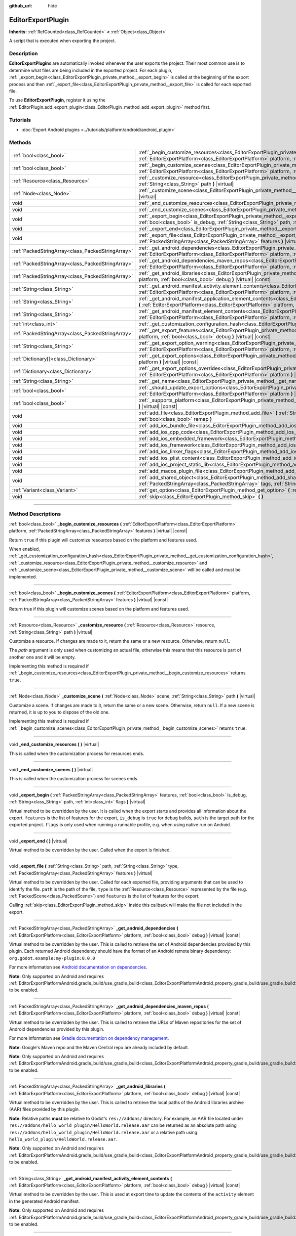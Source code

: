 :github_url: hide

.. DO NOT EDIT THIS FILE!!!
.. Generated automatically from Godot engine sources.
.. Generator: https://github.com/godotengine/godot/tree/master/doc/tools/make_rst.py.
.. XML source: https://github.com/godotengine/godot/tree/master/doc/classes/EditorExportPlugin.xml.

.. _class_EditorExportPlugin:

EditorExportPlugin
==================

**Inherits:** :ref:`RefCounted<class_RefCounted>` **<** :ref:`Object<class_Object>`

A script that is executed when exporting the project.

.. rst-class:: classref-introduction-group

Description
-----------

**EditorExportPlugin**\ s are automatically invoked whenever the user exports the project. Their most common use is to determine what files are being included in the exported project. For each plugin, :ref:`_export_begin<class_EditorExportPlugin_private_method__export_begin>` is called at the beginning of the export process and then :ref:`_export_file<class_EditorExportPlugin_private_method__export_file>` is called for each exported file.

To use **EditorExportPlugin**, register it using the :ref:`EditorPlugin.add_export_plugin<class_EditorPlugin_method_add_export_plugin>` method first.

.. rst-class:: classref-introduction-group

Tutorials
---------

- :doc:`Export Android plugins <../tutorials/platform/android/android_plugin>`

.. rst-class:: classref-reftable-group

Methods
-------

.. table::
   :widths: auto

   +---------------------------------------------------+-------------------------------------------------------------------------------------------------------------------------------------------------------------------------------------------------------------------------------------------------------------------------------------+
   | :ref:`bool<class_bool>`                           | :ref:`_begin_customize_resources<class_EditorExportPlugin_private_method__begin_customize_resources>` **(** :ref:`EditorExportPlatform<class_EditorExportPlatform>` platform, :ref:`PackedStringArray<class_PackedStringArray>` features **)** |virtual| |const|                    |
   +---------------------------------------------------+-------------------------------------------------------------------------------------------------------------------------------------------------------------------------------------------------------------------------------------------------------------------------------------+
   | :ref:`bool<class_bool>`                           | :ref:`_begin_customize_scenes<class_EditorExportPlugin_private_method__begin_customize_scenes>` **(** :ref:`EditorExportPlatform<class_EditorExportPlatform>` platform, :ref:`PackedStringArray<class_PackedStringArray>` features **)** |virtual| |const|                          |
   +---------------------------------------------------+-------------------------------------------------------------------------------------------------------------------------------------------------------------------------------------------------------------------------------------------------------------------------------------+
   | :ref:`Resource<class_Resource>`                   | :ref:`_customize_resource<class_EditorExportPlugin_private_method__customize_resource>` **(** :ref:`Resource<class_Resource>` resource, :ref:`String<class_String>` path **)** |virtual|                                                                                            |
   +---------------------------------------------------+-------------------------------------------------------------------------------------------------------------------------------------------------------------------------------------------------------------------------------------------------------------------------------------+
   | :ref:`Node<class_Node>`                           | :ref:`_customize_scene<class_EditorExportPlugin_private_method__customize_scene>` **(** :ref:`Node<class_Node>` scene, :ref:`String<class_String>` path **)** |virtual|                                                                                                             |
   +---------------------------------------------------+-------------------------------------------------------------------------------------------------------------------------------------------------------------------------------------------------------------------------------------------------------------------------------------+
   | void                                              | :ref:`_end_customize_resources<class_EditorExportPlugin_private_method__end_customize_resources>` **(** **)** |virtual|                                                                                                                                                             |
   +---------------------------------------------------+-------------------------------------------------------------------------------------------------------------------------------------------------------------------------------------------------------------------------------------------------------------------------------------+
   | void                                              | :ref:`_end_customize_scenes<class_EditorExportPlugin_private_method__end_customize_scenes>` **(** **)** |virtual|                                                                                                                                                                   |
   +---------------------------------------------------+-------------------------------------------------------------------------------------------------------------------------------------------------------------------------------------------------------------------------------------------------------------------------------------+
   | void                                              | :ref:`_export_begin<class_EditorExportPlugin_private_method__export_begin>` **(** :ref:`PackedStringArray<class_PackedStringArray>` features, :ref:`bool<class_bool>` is_debug, :ref:`String<class_String>` path, :ref:`int<class_int>` flags **)** |virtual|                       |
   +---------------------------------------------------+-------------------------------------------------------------------------------------------------------------------------------------------------------------------------------------------------------------------------------------------------------------------------------------+
   | void                                              | :ref:`_export_end<class_EditorExportPlugin_private_method__export_end>` **(** **)** |virtual|                                                                                                                                                                                       |
   +---------------------------------------------------+-------------------------------------------------------------------------------------------------------------------------------------------------------------------------------------------------------------------------------------------------------------------------------------+
   | void                                              | :ref:`_export_file<class_EditorExportPlugin_private_method__export_file>` **(** :ref:`String<class_String>` path, :ref:`String<class_String>` type, :ref:`PackedStringArray<class_PackedStringArray>` features **)** |virtual|                                                      |
   +---------------------------------------------------+-------------------------------------------------------------------------------------------------------------------------------------------------------------------------------------------------------------------------------------------------------------------------------------+
   | :ref:`PackedStringArray<class_PackedStringArray>` | :ref:`_get_android_dependencies<class_EditorExportPlugin_private_method__get_android_dependencies>` **(** :ref:`EditorExportPlatform<class_EditorExportPlatform>` platform, :ref:`bool<class_bool>` debug **)** |virtual| |const|                                                   |
   +---------------------------------------------------+-------------------------------------------------------------------------------------------------------------------------------------------------------------------------------------------------------------------------------------------------------------------------------------+
   | :ref:`PackedStringArray<class_PackedStringArray>` | :ref:`_get_android_dependencies_maven_repos<class_EditorExportPlugin_private_method__get_android_dependencies_maven_repos>` **(** :ref:`EditorExportPlatform<class_EditorExportPlatform>` platform, :ref:`bool<class_bool>` debug **)** |virtual| |const|                           |
   +---------------------------------------------------+-------------------------------------------------------------------------------------------------------------------------------------------------------------------------------------------------------------------------------------------------------------------------------------+
   | :ref:`PackedStringArray<class_PackedStringArray>` | :ref:`_get_android_libraries<class_EditorExportPlugin_private_method__get_android_libraries>` **(** :ref:`EditorExportPlatform<class_EditorExportPlatform>` platform, :ref:`bool<class_bool>` debug **)** |virtual| |const|                                                         |
   +---------------------------------------------------+-------------------------------------------------------------------------------------------------------------------------------------------------------------------------------------------------------------------------------------------------------------------------------------+
   | :ref:`String<class_String>`                       | :ref:`_get_android_manifest_activity_element_contents<class_EditorExportPlugin_private_method__get_android_manifest_activity_element_contents>` **(** :ref:`EditorExportPlatform<class_EditorExportPlatform>` platform, :ref:`bool<class_bool>` debug **)** |virtual| |const|       |
   +---------------------------------------------------+-------------------------------------------------------------------------------------------------------------------------------------------------------------------------------------------------------------------------------------------------------------------------------------+
   | :ref:`String<class_String>`                       | :ref:`_get_android_manifest_application_element_contents<class_EditorExportPlugin_private_method__get_android_manifest_application_element_contents>` **(** :ref:`EditorExportPlatform<class_EditorExportPlatform>` platform, :ref:`bool<class_bool>` debug **)** |virtual| |const| |
   +---------------------------------------------------+-------------------------------------------------------------------------------------------------------------------------------------------------------------------------------------------------------------------------------------------------------------------------------------+
   | :ref:`String<class_String>`                       | :ref:`_get_android_manifest_element_contents<class_EditorExportPlugin_private_method__get_android_manifest_element_contents>` **(** :ref:`EditorExportPlatform<class_EditorExportPlatform>` platform, :ref:`bool<class_bool>` debug **)** |virtual| |const|                         |
   +---------------------------------------------------+-------------------------------------------------------------------------------------------------------------------------------------------------------------------------------------------------------------------------------------------------------------------------------------+
   | :ref:`int<class_int>`                             | :ref:`_get_customization_configuration_hash<class_EditorExportPlugin_private_method__get_customization_configuration_hash>` **(** **)** |virtual| |const|                                                                                                                           |
   +---------------------------------------------------+-------------------------------------------------------------------------------------------------------------------------------------------------------------------------------------------------------------------------------------------------------------------------------------+
   | :ref:`PackedStringArray<class_PackedStringArray>` | :ref:`_get_export_features<class_EditorExportPlugin_private_method__get_export_features>` **(** :ref:`EditorExportPlatform<class_EditorExportPlatform>` platform, :ref:`bool<class_bool>` debug **)** |virtual| |const|                                                             |
   +---------------------------------------------------+-------------------------------------------------------------------------------------------------------------------------------------------------------------------------------------------------------------------------------------------------------------------------------------+
   | :ref:`String<class_String>`                       | :ref:`_get_export_option_warning<class_EditorExportPlugin_private_method__get_export_option_warning>` **(** :ref:`EditorExportPlatform<class_EditorExportPlatform>` platform, :ref:`String<class_String>` option **)** |virtual| |const|                                            |
   +---------------------------------------------------+-------------------------------------------------------------------------------------------------------------------------------------------------------------------------------------------------------------------------------------------------------------------------------------+
   | :ref:`Dictionary[]<class_Dictionary>`             | :ref:`_get_export_options<class_EditorExportPlugin_private_method__get_export_options>` **(** :ref:`EditorExportPlatform<class_EditorExportPlatform>` platform **)** |virtual| |const|                                                                                              |
   +---------------------------------------------------+-------------------------------------------------------------------------------------------------------------------------------------------------------------------------------------------------------------------------------------------------------------------------------------+
   | :ref:`Dictionary<class_Dictionary>`               | :ref:`_get_export_options_overrides<class_EditorExportPlugin_private_method__get_export_options_overrides>` **(** :ref:`EditorExportPlatform<class_EditorExportPlatform>` platform **)** |virtual| |const|                                                                          |
   +---------------------------------------------------+-------------------------------------------------------------------------------------------------------------------------------------------------------------------------------------------------------------------------------------------------------------------------------------+
   | :ref:`String<class_String>`                       | :ref:`_get_name<class_EditorExportPlugin_private_method__get_name>` **(** **)** |virtual| |const|                                                                                                                                                                                   |
   +---------------------------------------------------+-------------------------------------------------------------------------------------------------------------------------------------------------------------------------------------------------------------------------------------------------------------------------------------+
   | :ref:`bool<class_bool>`                           | :ref:`_should_update_export_options<class_EditorExportPlugin_private_method__should_update_export_options>` **(** :ref:`EditorExportPlatform<class_EditorExportPlatform>` platform **)** |virtual| |const|                                                                          |
   +---------------------------------------------------+-------------------------------------------------------------------------------------------------------------------------------------------------------------------------------------------------------------------------------------------------------------------------------------+
   | :ref:`bool<class_bool>`                           | :ref:`_supports_platform<class_EditorExportPlugin_private_method__supports_platform>` **(** :ref:`EditorExportPlatform<class_EditorExportPlatform>` platform **)** |virtual| |const|                                                                                                |
   +---------------------------------------------------+-------------------------------------------------------------------------------------------------------------------------------------------------------------------------------------------------------------------------------------------------------------------------------------+
   | void                                              | :ref:`add_file<class_EditorExportPlugin_method_add_file>` **(** :ref:`String<class_String>` path, :ref:`PackedByteArray<class_PackedByteArray>` file, :ref:`bool<class_bool>` remap **)**                                                                                           |
   +---------------------------------------------------+-------------------------------------------------------------------------------------------------------------------------------------------------------------------------------------------------------------------------------------------------------------------------------------+
   | void                                              | :ref:`add_ios_bundle_file<class_EditorExportPlugin_method_add_ios_bundle_file>` **(** :ref:`String<class_String>` path **)**                                                                                                                                                        |
   +---------------------------------------------------+-------------------------------------------------------------------------------------------------------------------------------------------------------------------------------------------------------------------------------------------------------------------------------------+
   | void                                              | :ref:`add_ios_cpp_code<class_EditorExportPlugin_method_add_ios_cpp_code>` **(** :ref:`String<class_String>` code **)**                                                                                                                                                              |
   +---------------------------------------------------+-------------------------------------------------------------------------------------------------------------------------------------------------------------------------------------------------------------------------------------------------------------------------------------+
   | void                                              | :ref:`add_ios_embedded_framework<class_EditorExportPlugin_method_add_ios_embedded_framework>` **(** :ref:`String<class_String>` path **)**                                                                                                                                          |
   +---------------------------------------------------+-------------------------------------------------------------------------------------------------------------------------------------------------------------------------------------------------------------------------------------------------------------------------------------+
   | void                                              | :ref:`add_ios_framework<class_EditorExportPlugin_method_add_ios_framework>` **(** :ref:`String<class_String>` path **)**                                                                                                                                                            |
   +---------------------------------------------------+-------------------------------------------------------------------------------------------------------------------------------------------------------------------------------------------------------------------------------------------------------------------------------------+
   | void                                              | :ref:`add_ios_linker_flags<class_EditorExportPlugin_method_add_ios_linker_flags>` **(** :ref:`String<class_String>` flags **)**                                                                                                                                                     |
   +---------------------------------------------------+-------------------------------------------------------------------------------------------------------------------------------------------------------------------------------------------------------------------------------------------------------------------------------------+
   | void                                              | :ref:`add_ios_plist_content<class_EditorExportPlugin_method_add_ios_plist_content>` **(** :ref:`String<class_String>` plist_content **)**                                                                                                                                           |
   +---------------------------------------------------+-------------------------------------------------------------------------------------------------------------------------------------------------------------------------------------------------------------------------------------------------------------------------------------+
   | void                                              | :ref:`add_ios_project_static_lib<class_EditorExportPlugin_method_add_ios_project_static_lib>` **(** :ref:`String<class_String>` path **)**                                                                                                                                          |
   +---------------------------------------------------+-------------------------------------------------------------------------------------------------------------------------------------------------------------------------------------------------------------------------------------------------------------------------------------+
   | void                                              | :ref:`add_macos_plugin_file<class_EditorExportPlugin_method_add_macos_plugin_file>` **(** :ref:`String<class_String>` path **)**                                                                                                                                                    |
   +---------------------------------------------------+-------------------------------------------------------------------------------------------------------------------------------------------------------------------------------------------------------------------------------------------------------------------------------------+
   | void                                              | :ref:`add_shared_object<class_EditorExportPlugin_method_add_shared_object>` **(** :ref:`String<class_String>` path, :ref:`PackedStringArray<class_PackedStringArray>` tags, :ref:`String<class_String>` target **)**                                                                |
   +---------------------------------------------------+-------------------------------------------------------------------------------------------------------------------------------------------------------------------------------------------------------------------------------------------------------------------------------------+
   | :ref:`Variant<class_Variant>`                     | :ref:`get_option<class_EditorExportPlugin_method_get_option>` **(** :ref:`StringName<class_StringName>` name **)** |const|                                                                                                                                                          |
   +---------------------------------------------------+-------------------------------------------------------------------------------------------------------------------------------------------------------------------------------------------------------------------------------------------------------------------------------------+
   | void                                              | :ref:`skip<class_EditorExportPlugin_method_skip>` **(** **)**                                                                                                                                                                                                                       |
   +---------------------------------------------------+-------------------------------------------------------------------------------------------------------------------------------------------------------------------------------------------------------------------------------------------------------------------------------------+

.. rst-class:: classref-section-separator

----

.. rst-class:: classref-descriptions-group

Method Descriptions
-------------------

.. _class_EditorExportPlugin_private_method__begin_customize_resources:

.. rst-class:: classref-method

:ref:`bool<class_bool>` **_begin_customize_resources** **(** :ref:`EditorExportPlatform<class_EditorExportPlatform>` platform, :ref:`PackedStringArray<class_PackedStringArray>` features **)** |virtual| |const|

Return ``true`` if this plugin will customize resources based on the platform and features used.

When enabled, :ref:`_get_customization_configuration_hash<class_EditorExportPlugin_private_method__get_customization_configuration_hash>`, :ref:`_customize_resource<class_EditorExportPlugin_private_method__customize_resource>` and :ref:`_customize_scene<class_EditorExportPlugin_private_method__customize_scene>` will be called and must be implemented.

.. rst-class:: classref-item-separator

----

.. _class_EditorExportPlugin_private_method__begin_customize_scenes:

.. rst-class:: classref-method

:ref:`bool<class_bool>` **_begin_customize_scenes** **(** :ref:`EditorExportPlatform<class_EditorExportPlatform>` platform, :ref:`PackedStringArray<class_PackedStringArray>` features **)** |virtual| |const|

Return true if this plugin will customize scenes based on the platform and features used.

.. rst-class:: classref-item-separator

----

.. _class_EditorExportPlugin_private_method__customize_resource:

.. rst-class:: classref-method

:ref:`Resource<class_Resource>` **_customize_resource** **(** :ref:`Resource<class_Resource>` resource, :ref:`String<class_String>` path **)** |virtual|

Customize a resource. If changes are made to it, return the same or a new resource. Otherwise, return ``null``.

The *path* argument is only used when customizing an actual file, otherwise this means that this resource is part of another one and it will be empty.

Implementing this method is required if :ref:`_begin_customize_resources<class_EditorExportPlugin_private_method__begin_customize_resources>` returns ``true``.

.. rst-class:: classref-item-separator

----

.. _class_EditorExportPlugin_private_method__customize_scene:

.. rst-class:: classref-method

:ref:`Node<class_Node>` **_customize_scene** **(** :ref:`Node<class_Node>` scene, :ref:`String<class_String>` path **)** |virtual|

Customize a scene. If changes are made to it, return the same or a new scene. Otherwise, return ``null``. If a new scene is returned, it is up to you to dispose of the old one.

Implementing this method is required if :ref:`_begin_customize_scenes<class_EditorExportPlugin_private_method__begin_customize_scenes>` returns ``true``.

.. rst-class:: classref-item-separator

----

.. _class_EditorExportPlugin_private_method__end_customize_resources:

.. rst-class:: classref-method

void **_end_customize_resources** **(** **)** |virtual|

This is called when the customization process for resources ends.

.. rst-class:: classref-item-separator

----

.. _class_EditorExportPlugin_private_method__end_customize_scenes:

.. rst-class:: classref-method

void **_end_customize_scenes** **(** **)** |virtual|

This is called when the customization process for scenes ends.

.. rst-class:: classref-item-separator

----

.. _class_EditorExportPlugin_private_method__export_begin:

.. rst-class:: classref-method

void **_export_begin** **(** :ref:`PackedStringArray<class_PackedStringArray>` features, :ref:`bool<class_bool>` is_debug, :ref:`String<class_String>` path, :ref:`int<class_int>` flags **)** |virtual|

Virtual method to be overridden by the user. It is called when the export starts and provides all information about the export. ``features`` is the list of features for the export, ``is_debug`` is ``true`` for debug builds, ``path`` is the target path for the exported project. ``flags`` is only used when running a runnable profile, e.g. when using native run on Android.

.. rst-class:: classref-item-separator

----

.. _class_EditorExportPlugin_private_method__export_end:

.. rst-class:: classref-method

void **_export_end** **(** **)** |virtual|

Virtual method to be overridden by the user. Called when the export is finished.

.. rst-class:: classref-item-separator

----

.. _class_EditorExportPlugin_private_method__export_file:

.. rst-class:: classref-method

void **_export_file** **(** :ref:`String<class_String>` path, :ref:`String<class_String>` type, :ref:`PackedStringArray<class_PackedStringArray>` features **)** |virtual|

Virtual method to be overridden by the user. Called for each exported file, providing arguments that can be used to identify the file. ``path`` is the path of the file, ``type`` is the :ref:`Resource<class_Resource>` represented by the file (e.g. :ref:`PackedScene<class_PackedScene>`) and ``features`` is the list of features for the export.

Calling :ref:`skip<class_EditorExportPlugin_method_skip>` inside this callback will make the file not included in the export.

.. rst-class:: classref-item-separator

----

.. _class_EditorExportPlugin_private_method__get_android_dependencies:

.. rst-class:: classref-method

:ref:`PackedStringArray<class_PackedStringArray>` **_get_android_dependencies** **(** :ref:`EditorExportPlatform<class_EditorExportPlatform>` platform, :ref:`bool<class_bool>` debug **)** |virtual| |const|

Virtual method to be overridden by the user. This is called to retrieve the set of Android dependencies provided by this plugin. Each returned Android dependency should have the format of an Android remote binary dependency: ``org.godot.example:my-plugin:0.0.0``\ 

For more information see `Android documentation on dependencies <https://developer.android.com/build/dependencies?agpversion=4.1#dependency-types>`__.

\ **Note:** Only supported on Android and requires :ref:`EditorExportPlatformAndroid.gradle_build/use_gradle_build<class_EditorExportPlatformAndroid_property_gradle_build/use_gradle_build>` to be enabled.

.. rst-class:: classref-item-separator

----

.. _class_EditorExportPlugin_private_method__get_android_dependencies_maven_repos:

.. rst-class:: classref-method

:ref:`PackedStringArray<class_PackedStringArray>` **_get_android_dependencies_maven_repos** **(** :ref:`EditorExportPlatform<class_EditorExportPlatform>` platform, :ref:`bool<class_bool>` debug **)** |virtual| |const|

Virtual method to be overridden by the user. This is called to retrieve the URLs of Maven repositories for the set of Android dependencies provided by this plugin.

For more information see `Gradle documentation on dependency management <https://docs.gradle.org/current/userguide/dependency_management.html#sec:maven_repo>`__.

\ **Note:** Google's Maven repo and the Maven Central repo are already included by default.

\ **Note:** Only supported on Android and requires :ref:`EditorExportPlatformAndroid.gradle_build/use_gradle_build<class_EditorExportPlatformAndroid_property_gradle_build/use_gradle_build>` to be enabled.

.. rst-class:: classref-item-separator

----

.. _class_EditorExportPlugin_private_method__get_android_libraries:

.. rst-class:: classref-method

:ref:`PackedStringArray<class_PackedStringArray>` **_get_android_libraries** **(** :ref:`EditorExportPlatform<class_EditorExportPlatform>` platform, :ref:`bool<class_bool>` debug **)** |virtual| |const|

Virtual method to be overridden by the user. This is called to retrieve the local paths of the Android libraries archive (AAR) files provided by this plugin.

\ **Note:** Relative paths **must** be relative to Godot's ``res://addons/`` directory. For example, an AAR file located under ``res://addons/hello_world_plugin/HelloWorld.release.aar`` can be returned as an absolute path using ``res://addons/hello_world_plugin/HelloWorld.release.aar`` or a relative path using ``hello_world_plugin/HelloWorld.release.aar``.

\ **Note:** Only supported on Android and requires :ref:`EditorExportPlatformAndroid.gradle_build/use_gradle_build<class_EditorExportPlatformAndroid_property_gradle_build/use_gradle_build>` to be enabled.

.. rst-class:: classref-item-separator

----

.. _class_EditorExportPlugin_private_method__get_android_manifest_activity_element_contents:

.. rst-class:: classref-method

:ref:`String<class_String>` **_get_android_manifest_activity_element_contents** **(** :ref:`EditorExportPlatform<class_EditorExportPlatform>` platform, :ref:`bool<class_bool>` debug **)** |virtual| |const|

Virtual method to be overridden by the user. This is used at export time to update the contents of the ``activity`` element in the generated Android manifest.

\ **Note:** Only supported on Android and requires :ref:`EditorExportPlatformAndroid.gradle_build/use_gradle_build<class_EditorExportPlatformAndroid_property_gradle_build/use_gradle_build>` to be enabled.

.. rst-class:: classref-item-separator

----

.. _class_EditorExportPlugin_private_method__get_android_manifest_application_element_contents:

.. rst-class:: classref-method

:ref:`String<class_String>` **_get_android_manifest_application_element_contents** **(** :ref:`EditorExportPlatform<class_EditorExportPlatform>` platform, :ref:`bool<class_bool>` debug **)** |virtual| |const|

Virtual method to be overridden by the user. This is used at export time to update the contents of the ``application`` element in the generated Android manifest.

\ **Note:** Only supported on Android and requires :ref:`EditorExportPlatformAndroid.gradle_build/use_gradle_build<class_EditorExportPlatformAndroid_property_gradle_build/use_gradle_build>` to be enabled.

.. rst-class:: classref-item-separator

----

.. _class_EditorExportPlugin_private_method__get_android_manifest_element_contents:

.. rst-class:: classref-method

:ref:`String<class_String>` **_get_android_manifest_element_contents** **(** :ref:`EditorExportPlatform<class_EditorExportPlatform>` platform, :ref:`bool<class_bool>` debug **)** |virtual| |const|

Virtual method to be overridden by the user. This is used at export time to update the contents of the ``manifest`` element in the generated Android manifest.

\ **Note:** Only supported on Android and requires :ref:`EditorExportPlatformAndroid.gradle_build/use_gradle_build<class_EditorExportPlatformAndroid_property_gradle_build/use_gradle_build>` to be enabled.

.. rst-class:: classref-item-separator

----

.. _class_EditorExportPlugin_private_method__get_customization_configuration_hash:

.. rst-class:: classref-method

:ref:`int<class_int>` **_get_customization_configuration_hash** **(** **)** |virtual| |const|

Return a hash based on the configuration passed (for both scenes and resources). This helps keep separate caches for separate export configurations.

Implementing this method is required if :ref:`_begin_customize_resources<class_EditorExportPlugin_private_method__begin_customize_resources>` returns ``true``.

.. rst-class:: classref-item-separator

----

.. _class_EditorExportPlugin_private_method__get_export_features:

.. rst-class:: classref-method

:ref:`PackedStringArray<class_PackedStringArray>` **_get_export_features** **(** :ref:`EditorExportPlatform<class_EditorExportPlatform>` platform, :ref:`bool<class_bool>` debug **)** |virtual| |const|

Return a :ref:`PackedStringArray<class_PackedStringArray>` of additional features this preset, for the given ``platform``, should have.

.. rst-class:: classref-item-separator

----

.. _class_EditorExportPlugin_private_method__get_export_option_warning:

.. rst-class:: classref-method

:ref:`String<class_String>` **_get_export_option_warning** **(** :ref:`EditorExportPlatform<class_EditorExportPlatform>` platform, :ref:`String<class_String>` option **)** |virtual| |const|

Check the requirements for the given ``option`` and return a non-empty warning string if they are not met.

\ **Note:** Use :ref:`get_option<class_EditorExportPlugin_method_get_option>` to check the value of the export options.

.. rst-class:: classref-item-separator

----

.. _class_EditorExportPlugin_private_method__get_export_options:

.. rst-class:: classref-method

:ref:`Dictionary[]<class_Dictionary>` **_get_export_options** **(** :ref:`EditorExportPlatform<class_EditorExportPlatform>` platform **)** |virtual| |const|

Return a list of export options that can be configured for this export plugin.

Each element in the return value is a :ref:`Dictionary<class_Dictionary>` with the following keys:

- ``option``: A dictionary with the structure documented by :ref:`Object.get_property_list<class_Object_method_get_property_list>`, but all keys are optional.

- ``default_value``: The default value for this option.

- ``update_visibility``: An optional boolean value. If set to ``true``, the preset will emit :ref:`Object.property_list_changed<class_Object_signal_property_list_changed>` when the option is changed.

.. rst-class:: classref-item-separator

----

.. _class_EditorExportPlugin_private_method__get_export_options_overrides:

.. rst-class:: classref-method

:ref:`Dictionary<class_Dictionary>` **_get_export_options_overrides** **(** :ref:`EditorExportPlatform<class_EditorExportPlatform>` platform **)** |virtual| |const|

Return a :ref:`Dictionary<class_Dictionary>` of override values for export options, that will be used instead of user-provided values. Overridden options will be hidden from the user interface.

::

    class MyExportPlugin extends EditorExportPlugin:
        func _get_name() -> String:
            return "MyExportPlugin"
    
        func _supports_platform(platform) -> bool:
            if platform is EditorExportPlatformPC:
                # Run on all desktop platforms including Windows, MacOS and Linux.
                return true
            return false
    
        func _get_export_options_overrides(platform) -> Dictionary:
            # Override "Embed PCK" to always be enabled.
            return {
                "binary_format/embed_pck": true,
            }

.. rst-class:: classref-item-separator

----

.. _class_EditorExportPlugin_private_method__get_name:

.. rst-class:: classref-method

:ref:`String<class_String>` **_get_name** **(** **)** |virtual| |const|

Return the name identifier of this plugin (for future identification by the exporter). The plugins are sorted by name before exporting.

Implementing this method is required.

.. rst-class:: classref-item-separator

----

.. _class_EditorExportPlugin_private_method__should_update_export_options:

.. rst-class:: classref-method

:ref:`bool<class_bool>` **_should_update_export_options** **(** :ref:`EditorExportPlatform<class_EditorExportPlatform>` platform **)** |virtual| |const|

Return ``true``, if the result of :ref:`_get_export_options<class_EditorExportPlugin_private_method__get_export_options>` has changed and the export options of preset corresponding to ``platform`` should be updated.

.. rst-class:: classref-item-separator

----

.. _class_EditorExportPlugin_private_method__supports_platform:

.. rst-class:: classref-method

:ref:`bool<class_bool>` **_supports_platform** **(** :ref:`EditorExportPlatform<class_EditorExportPlatform>` platform **)** |virtual| |const|

Return ``true`` if the plugin supports the given ``platform``.

.. rst-class:: classref-item-separator

----

.. _class_EditorExportPlugin_method_add_file:

.. rst-class:: classref-method

void **add_file** **(** :ref:`String<class_String>` path, :ref:`PackedByteArray<class_PackedByteArray>` file, :ref:`bool<class_bool>` remap **)**

Adds a custom file to be exported. ``path`` is the virtual path that can be used to load the file, ``file`` is the binary data of the file.

When called inside :ref:`_export_file<class_EditorExportPlugin_private_method__export_file>` and ``remap`` is ``true``, the current file will not be exported, but instead remapped to this custom file. ``remap`` is ignored when called in other places.

.. rst-class:: classref-item-separator

----

.. _class_EditorExportPlugin_method_add_ios_bundle_file:

.. rst-class:: classref-method

void **add_ios_bundle_file** **(** :ref:`String<class_String>` path **)**

Adds an iOS bundle file from the given ``path`` to the exported project.

.. rst-class:: classref-item-separator

----

.. _class_EditorExportPlugin_method_add_ios_cpp_code:

.. rst-class:: classref-method

void **add_ios_cpp_code** **(** :ref:`String<class_String>` code **)**

Adds a C++ code to the iOS export. The final code is created from the code appended by each active export plugin.

.. rst-class:: classref-item-separator

----

.. _class_EditorExportPlugin_method_add_ios_embedded_framework:

.. rst-class:: classref-method

void **add_ios_embedded_framework** **(** :ref:`String<class_String>` path **)**

Adds a dynamic library (\*.dylib, \*.framework) to Linking Phase in iOS's Xcode project and embeds it into resulting binary.

\ **Note:** For static libraries (\*.a) works in same way as :ref:`add_ios_framework<class_EditorExportPlugin_method_add_ios_framework>`.

\ **Note:** This method should not be used for System libraries as they are already present on the device.

.. rst-class:: classref-item-separator

----

.. _class_EditorExportPlugin_method_add_ios_framework:

.. rst-class:: classref-method

void **add_ios_framework** **(** :ref:`String<class_String>` path **)**

Adds a static library (\*.a) or dynamic library (\*.dylib, \*.framework) to Linking Phase in iOS's Xcode project.

.. rst-class:: classref-item-separator

----

.. _class_EditorExportPlugin_method_add_ios_linker_flags:

.. rst-class:: classref-method

void **add_ios_linker_flags** **(** :ref:`String<class_String>` flags **)**

Adds linker flags for the iOS export.

.. rst-class:: classref-item-separator

----

.. _class_EditorExportPlugin_method_add_ios_plist_content:

.. rst-class:: classref-method

void **add_ios_plist_content** **(** :ref:`String<class_String>` plist_content **)**

Adds content for iOS Property List files.

.. rst-class:: classref-item-separator

----

.. _class_EditorExportPlugin_method_add_ios_project_static_lib:

.. rst-class:: classref-method

void **add_ios_project_static_lib** **(** :ref:`String<class_String>` path **)**

Adds a static lib from the given ``path`` to the iOS project.

.. rst-class:: classref-item-separator

----

.. _class_EditorExportPlugin_method_add_macos_plugin_file:

.. rst-class:: classref-method

void **add_macos_plugin_file** **(** :ref:`String<class_String>` path **)**

Adds file or directory matching ``path`` to ``PlugIns`` directory of macOS app bundle.

\ **Note:** This is useful only for macOS exports.

.. rst-class:: classref-item-separator

----

.. _class_EditorExportPlugin_method_add_shared_object:

.. rst-class:: classref-method

void **add_shared_object** **(** :ref:`String<class_String>` path, :ref:`PackedStringArray<class_PackedStringArray>` tags, :ref:`String<class_String>` target **)**

Adds a shared object or a directory containing only shared objects with the given ``tags`` and destination ``path``.

\ **Note:** In case of macOS exports, those shared objects will be added to ``Frameworks`` directory of app bundle.

In case of a directory code-sign will error if you place non code object in directory.

.. rst-class:: classref-item-separator

----

.. _class_EditorExportPlugin_method_get_option:

.. rst-class:: classref-method

:ref:`Variant<class_Variant>` **get_option** **(** :ref:`StringName<class_StringName>` name **)** |const|

Returns the current value of an export option supplied by :ref:`_get_export_options<class_EditorExportPlugin_private_method__get_export_options>`.

.. rst-class:: classref-item-separator

----

.. _class_EditorExportPlugin_method_skip:

.. rst-class:: classref-method

void **skip** **(** **)**

To be called inside :ref:`_export_file<class_EditorExportPlugin_private_method__export_file>`. Skips the current file, so it's not included in the export.

.. |virtual| replace:: :abbr:`virtual (This method should typically be overridden by the user to have any effect.)`
.. |const| replace:: :abbr:`const (This method has no side effects. It doesn't modify any of the instance's member variables.)`
.. |vararg| replace:: :abbr:`vararg (This method accepts any number of arguments after the ones described here.)`
.. |constructor| replace:: :abbr:`constructor (This method is used to construct a type.)`
.. |static| replace:: :abbr:`static (This method doesn't need an instance to be called, so it can be called directly using the class name.)`
.. |operator| replace:: :abbr:`operator (This method describes a valid operator to use with this type as left-hand operand.)`
.. |bitfield| replace:: :abbr:`BitField (This value is an integer composed as a bitmask of the following flags.)`
